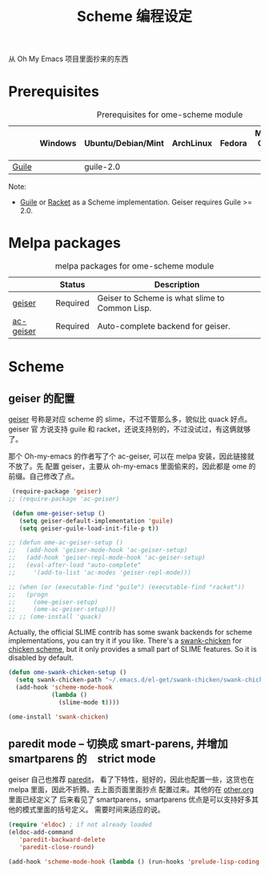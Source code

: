 #+TITLE: Scheme 编程设定
#+OPTIONS: toc:2 num:nil ^:nil
从 Oh My Emacs 项目里面抄来的东西

* Prerequisites
  :PROPERTIES:
  :CUSTOM_ID: scheme-prerequisites
  :END:

#+NAME: scheme-prerequisites
#+CAPTION: Prerequisites for ome-scheme module
|            | Windows | Ubuntu/Debian/Mint | ArchLinux | Fedora | Mac OS X | Mandatory? |
|------------+---------+--------------------+-----------+--------+----------+------------|
| [[http://www.gnu.org/software/guile/][Guile]]      |         | guile-2.0          |           |        |          | Yes        |

Note:
- [[http://www.gnu.org/software/guile/][Guile]] or [[http://racket-lang.org/][Racket]] as a Scheme implementation. Geiser requires Guile >= 2.0.

* Melpa packages
  :PROPERTIES:
  :CUSTOM_ID: scheme-melpa-packages
  :END:

#+NAME: scheme-melpa-packages
#+CAPTION: melpa packages for ome-scheme module
|           | Status   | Description                                    |
|-----------+----------+------------------------------------------------|
| [[http://www.nongnu.org/geiser/][geiser]]    | Required | Geiser to Scheme is what slime to Common Lisp. |
| [[https://github.com/xiaohanyu/ac-geiser][ac-geiser]] | Required | Auto-complete backend for geiser.              |

* Scheme
  :PROPERTIES:
  :CUSTOM_ID: scheme
  :END:
** geiser 的配置

[[http://www.nongnu.org/geiser/][geiser]] 号称是对应 scheme 的 slime，不过不管那么多，貌似比 quack 好点。geiser 官
方说支持 guile 和 racket，还说支持别的，不过没试过，有这俩就够了。

那个 Oh-my-emacs 的作者写了个 ac-geiser, 可以在 melpa 安装，因此链接就不放了。先
配置 geiser，主要从 oh-my-emacs 里面偷来的，因此都是 ome 的前缀。自己修改了点。

#+NAME: geiser
#+BEGIN_SRC emacs-lisp :file
  (require-package 'geiser)
 ;; (require-package 'ac-geiser)

  (defun ome-geiser-setup ()
    (setq geiser-default-implementation 'guile)
    (setq geiser-guile-load-init-file-p t))

 ;; (defun ome-ac-geiser-setup ()
 ;;   (add-hook 'geiser-mode-hook 'ac-geiser-setup)
 ;;   (add-hook 'geiser-repl-mode-hook 'ac-geiser-setup)
 ;;   (eval-after-load "auto-complete"
 ;;     '(add-to-list 'ac-modes 'geiser-repl-mode)))

 ;; (when (or (executable-find "guile") (executable-find "racket"))
 ;;   (progn
 ;;     (ome-geiser-setup)
 ;;     (ome-ac-geiser-setup)))
 ;; ;; (ome-install 'quack)
#+END_SRC

Actually, the official SLIME contrib has some swank backends for scheme
implementations, you can try it if you like. There's a [[https://github.com/nickg/swank-chicken][swank-chicken]] for
[[http://www.call-cc.org/][chicken scheme]], but it only provides a small part of SLIME features. So it is
disabled by default.

#+NAME: chicken
#+BEGIN_SRC emacs-lisp :tangle no
  (defun ome-swank-chicken-setup ()
    (setq swank-chicken-path "~/.emacs.d/el-get/swank-chicken/swank-chicken.scm")
    (add-hook 'scheme-mode-hook
              (lambda ()
                (slime-mode t))))

  (ome-install 'swank-chicken)
#+END_SRC

** paredit mode -- 切换成 smart-parens, 并增加　smartparens 的　strict mode
geiser 自己也推荐 [[http://www.emacswiki.org/emacs/ParEdit][paredit]]， 看了下特性，挺好的，因此也配置一些，这货也在 melpa
里面，因此不折腾。去上面页面里面抄点 配置过来。其他的在 [[file:../basic/other.org][other.org]] 里面已经定义了
后来看见了 smartparens，smartparens 优点是可以支持好多其他的模式里面的括号定义。
需要时间来适应的说。
#+BEGIN_SRC emacs-lisp :tangle no
(require 'eldoc) ; if not already loaded
(eldoc-add-command
   'paredit-backward-delete
   'paredit-close-round)
#+END_SRC

 #+BEGIN_SRC emacs-lisp
 (add-hook 'scheme-mode-hook (lambda () (run-hooks 'prelude-lisp-coding-hook)))
 #+END_SRC
